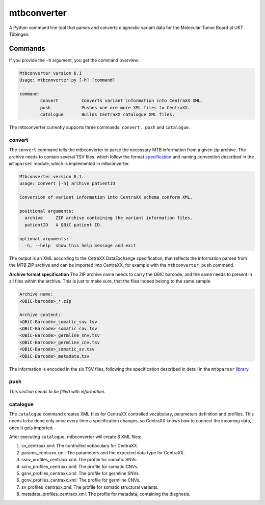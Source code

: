 mtbconverter
==============

|travis| |codecov|

A Python command line tool that parses and converts diagnostic variant data for the Molecular Tumor Board at UKT Tübingen.

.. |travis| image:: https://travis-ci.org/qbicsoftware/qbic.mtbconverter.svg?branch=master
    :target: https://travis-ci.org/qbicsoftware/qbic.mtbconverter
.. |codecov| image:: https://codecov.io/gh/qbicsoftware/qbic.mtbconverter/branch/master/graph/badge.svg
  :target: https://codecov.io/gh/qbicsoftware/qbic.mtbconverter

Commands
---------

If you provide the ``-h`` argument, you get the command overview:

.. code-block:: bash
  
  Mtbconverter version 0.1
  Usage: mtbconverter.py [-h] [command]

  command:
          convert         Converts variant information into CentraXX XML.
          push            Pushes one ore more XML files to CentraXX.
          catalogue       Builds CentraXX catalogue XML files.

The mtbconverter currently supports three commands: ``convert, push`` and ``catalogue``.

convert
~~~~~~~
The ``convert`` command tells the mtbconverter to parse the necessary MTB information from a given zip archive. The archive needs to contain several TSV files. which follow the format specification_ and naming convention described in the ``mtbparser`` module, which is implemented in mtbconverter.

.. _specification: https://github.com/qbicsoftware/qbic.mtbparser/blob/master/README.md

.. code-block:: bash

  Mtbconverter version 0.1.
  usage: convert [-h] archive patientID

  Conversion of variant information into CentraXX schema conform XML.

  positional arguments:
    archive     ZIP archive containing the variant information files.
    patientID   A QBiC patient ID.

  optional arguments:
    -h, --help  show this help message and exit
    
The output is an XML according to the CetraXX DataExchange specification, that reflects the information parsed from the MTB ZIP archive and can be imported into CentraXX, for example with the ``mtbconverter push`` command.

**Archive format specification**
The ZIP archive name needs to carry the QBIC barcode, and the same needs to present in all files within the archive. This is just to make sure, that the files indeed belong to the same sample.

.. code-block:: bash
  
  Archive name:
  <QBIC-barcode>_*.zip
  
  Archive content:
  <QBiC-Barcode>_somatic_snv.tsv
  <QBiC-Barcode>_somatic_cnv.tsv
  <QBiC-Barcode>_germline_snv.tsv
  <QBiC-Barcode>_germline_cnv.tsv
  <QBiC-Barcode>_somatic_sv.tsv
  <QBiC-Barcode>_metadata.tsv

The information is encoded in the six TSV files, following the specification described in detail in the ``mtbparser`` library_.

push
~~~~
*This section needs to be filled with information.*

catalogue
~~~~~~~~~
The ``catalogue`` command creates XML files for CentraXX controlled vocabulary, parameters definition and profiles. This needs to be done only once every time a specification changes, so CentraXX knows how to connect the incoming data, once it gets imported.

After executing ``catalogue``, mtbconverter will create 8 XML files:

1. cv_centraxx.xml: The controlled vobaculary for CentraXX.
2. params_centraxx.xml: The parameters and the expected data type for CentraXX.
3. ssnv_profiles_centraxx.xml: The profile for somatic SNVs.
4. scnv_profiles_centraxx.xml: The profile for somatic CNVs.
5. gsnv_profiles_centraxx.xml: The profile for germline SNVs.
6. gcnv_profiles_centraxx.xml: The profile for germline CNVs.
7. sv_profiles_centraxx.xml: The profile for somatic structural variants.
8. metadata_profiles_centraxx.xml: The profile for metadata, containing the diagnosis.


.. _library: https://github.com/qbicsoftware/qbic.mtbparser/blob/master/README.md
  
